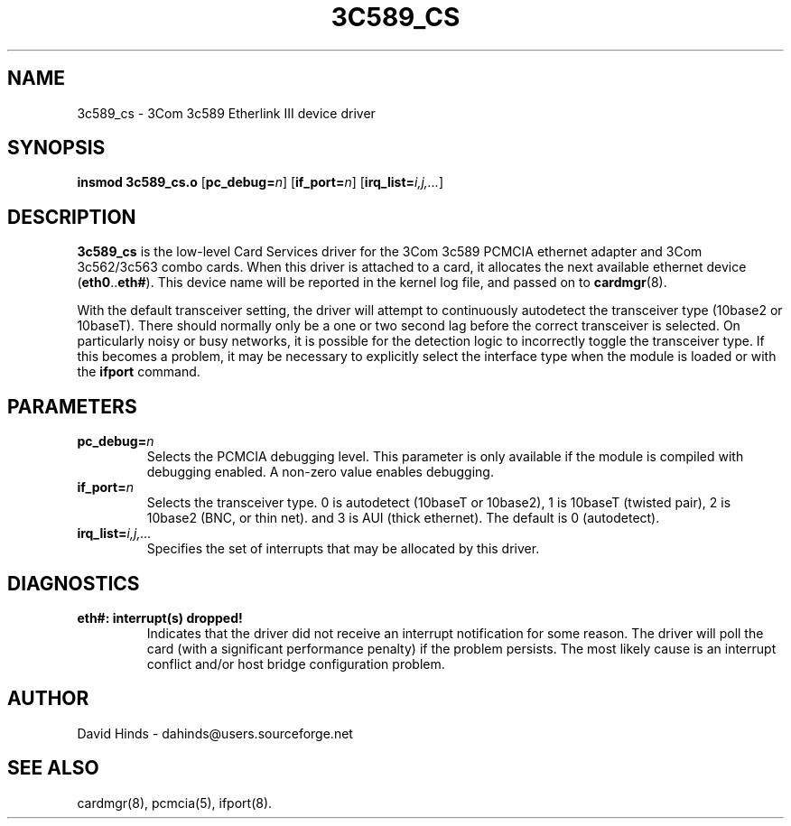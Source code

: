 .\" Copyright (C) 1998 David A. Hinds -- dahinds@users.sourceforge.net
.\" tc589_cs.4 1.16 2000/06/12 21:24:48
.\"
.TH 3C589_CS 4 "2000/06/12 21:24:48" "pcmcia-cs"

.SH NAME
3c589_cs \- 3Com 3c589 Etherlink III device driver

.SH SYNOPSIS
.B insmod 3c589_cs.o
.RB [ pc_debug=\c
.IR n ]
.RB [ if_port=\c
.IR n ]
.RB [ irq_list=\c
.IR i,j,... ]

.SH DESCRIPTION
.B 3c589_cs
is the low-level Card Services driver for the 3Com 3c589
PCMCIA ethernet adapter and 3Com 3c562/3c563 combo cards.  When this
driver is attached to a card, it
allocates the next available ethernet device
.RB ( eth0 .. eth# ).
This
device name will be reported in the kernel log file, and passed on to
.BR cardmgr (8).
.PP
With the default transceiver setting, the driver will attempt to
continuously autodetect the transceiver type (10base2 or 10baseT).
There should normally only be a one or two second lag before the
correct transceiver is selected.  On particularly noisy or busy
networks, it is possible for the detection logic to incorrectly
toggle the transceiver type.  If this becomes a problem, it may be
necessary to explicitly select the interface
type when the module is loaded or with the
.B ifport
command.

.SH PARAMETERS
.TP
.BI pc_debug= n
Selects the PCMCIA debugging level.  This parameter is only available
if the module is compiled with debugging enabled.  A non-zero value
enables debugging.
.TP
.BI if_port= n
Selects the transceiver type.  0 is autodetect (10baseT or 10base2),
1 is 10baseT (twisted pair), 2 is
10base2 (BNC, or thin net). and 3 is AUI (thick ethernet).  The
default is 0 (autodetect).
.TP
.BI irq_list= i,j,...
Specifies the set of interrupts that may be allocated by this driver.

.SH DIAGNOSTICS
.TP
.B eth#: interrupt(s) dropped!
Indicates that the driver did not receive an interrupt notification
for some reason.  The driver will poll the card (with a significant
performance penalty) if the problem persists.  The most likely cause
is an interrupt conflict and/or host bridge configuration problem.

.SH AUTHOR
David Hinds \- dahinds@users.sourceforge.net

.SH "SEE ALSO"
cardmgr(8), pcmcia(5), ifport(8).
